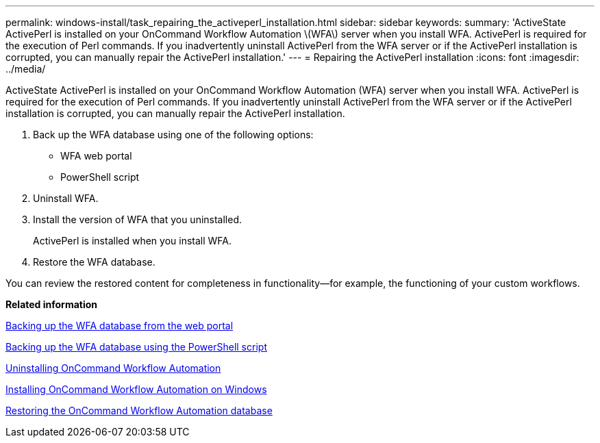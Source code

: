 ---
permalink: windows-install/task_repairing_the_activeperl_installation.html
sidebar: sidebar
keywords: 
summary: 'ActiveState ActivePerl is installed on your OnCommand Workflow Automation \(WFA\) server when you install WFA. ActivePerl is required for the execution of Perl commands. If you inadvertently uninstall ActivePerl from the WFA server or if the ActivePerl installation is corrupted, you can manually repair the ActivePerl installation.'
---
= Repairing the ActivePerl installation
:icons: font
:imagesdir: ../media/

[.lead]
ActiveState ActivePerl is installed on your OnCommand Workflow Automation (WFA) server when you install WFA. ActivePerl is required for the execution of Perl commands. If you inadvertently uninstall ActivePerl from the WFA server or if the ActivePerl installation is corrupted, you can manually repair the ActivePerl installation.

. Back up the WFA database using one of the following options:
 ** WFA web portal
 ** PowerShell script
. Uninstall WFA.
. Install the version of WFA that you uninstalled.
+
ActivePerl is installed when you install WFA.

. Restore the WFA database.

You can review the restored content for completeness in functionality--for example, the functioning of your custom workflows.

*Related information*

xref:task_backing_up_oncommand_workflow_automation_database_using_the_web_portal.adoc[Backing up the WFA database from the web portal]

xref:task_backing_up_oncommand_workflow_automation_using_powershell_script.adoc[Backing up the WFA database using the PowerShell script]

xref:task_uninstalling_oncommand_workflow_automation.adoc[Uninstalling OnCommand Workflow Automation]

xref:task_installing_workflow_automation_on_windows.adoc[Installing OnCommand Workflow Automation on Windows]

xref:concept_restoring_the_wfa_database.adoc[Restoring the OnCommand Workflow Automation database]
